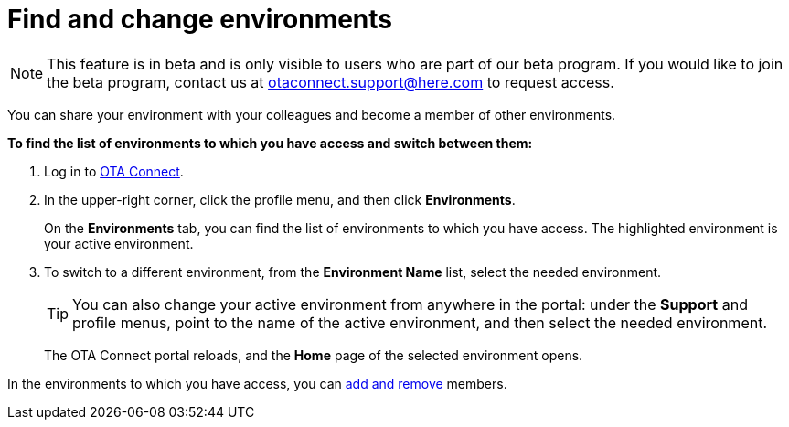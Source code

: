 = Find and change environments

[NOTE]
====
This feature is in beta and is only visible to users who are part of our beta program. If you would like to join the beta program, contact us at link:mailto:otaconnect.support@here.com[otaconnect.support@here.com] to request access.
====

You can share your environment with your colleagues and become a member of other environments.

*To find the list of environments to which you have access and switch between them:*

1. Log in to https://connect.ota.here.com[OTA Connect, window="_blank"].
2. In the upper-right corner, click the profile menu, and then click *Environments*.
+
On the *Environments* tab, you can find the list of environments to which you have access. The highlighted environment is your active environment.
3. To switch to a different environment, from the *Environment Name* list, select the needed environment.
+
[TIP]
====
You can also change your active environment from anywhere in the portal: under the *Support* and profile menus, point to the name of the active environment, and then select the needed environment.
====
+
The OTA Connect portal reloads, and the *Home* page of the selected environment opens. 

In the environments to which you have access, you can xref:manage-members.adoc[add and remove] members.
